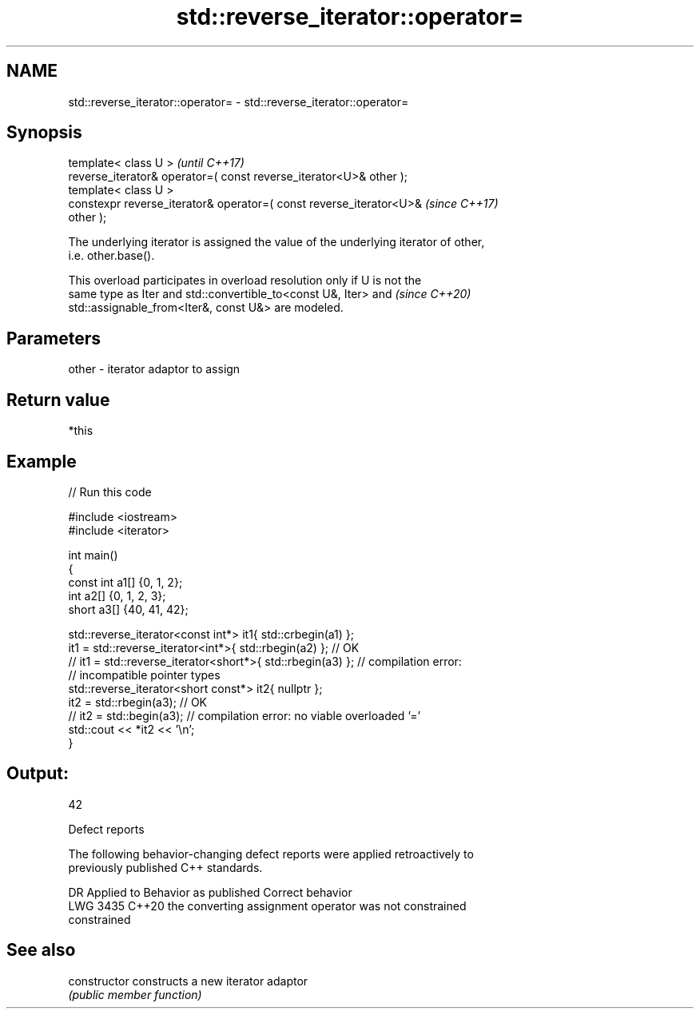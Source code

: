.TH std::reverse_iterator::operator= 3 "2022.07.31" "http://cppreference.com" "C++ Standard Libary"
.SH NAME
std::reverse_iterator::operator= \- std::reverse_iterator::operator=

.SH Synopsis
   template< class U >                                                    \fI(until C++17)\fP
   reverse_iterator& operator=( const reverse_iterator<U>& other );
   template< class U >
   constexpr reverse_iterator& operator=( const reverse_iterator<U>&      \fI(since C++17)\fP
   other );

   The underlying iterator is assigned the value of the underlying iterator of other,
   i.e. other.base().

   This overload participates in overload resolution only if U is not the
   same type as Iter and std::convertible_to<const U&, Iter> and          \fI(since C++20)\fP
   std::assignable_from<Iter&, const U&> are modeled.

.SH Parameters

   other - iterator adaptor to assign

.SH Return value

   *this

.SH Example


// Run this code

 #include <iostream>
 #include <iterator>

 int main()
 {
     const int a1[] {0, 1, 2};
     int a2[] {0, 1, 2, 3};
     short a3[] {40, 41, 42};

     std::reverse_iterator<const int*> it1{ std::crbegin(a1) };
     it1 = std::reverse_iterator<int*>{ std::rbegin(a2) }; // OK
 //  it1 = std::reverse_iterator<short*>{ std::rbegin(a3) }; // compilation error:
                                                             // incompatible pointer types
     std::reverse_iterator<short const*> it2{ nullptr };
     it2 = std::rbegin(a3); // OK
 //  it2 = std::begin(a3); // compilation error: no viable overloaded '='
     std::cout << *it2 << '\\n';
 }

.SH Output:

 42

  Defect reports

   The following behavior-changing defect reports were applied retroactively to
   previously published C++ standards.

      DR    Applied to              Behavior as published              Correct behavior
   LWG 3435 C++20      the converting assignment operator was not      constrained
                       constrained

.SH See also

   constructor   constructs a new iterator adaptor
                 \fI(public member function)\fP
